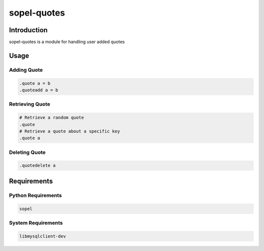 ===============
 sopel-quotes
===============

|version| |build| |issues| |alerts| |coverage-status| |license|

Introduction
============
sopel-quotes is a module for handling user added quotes

Usage
=====

Adding Quote
~~~~~~~~~~~~
.. code-block::

    .quote a = b
    .quoteadd a = b

Retrieving Quote
~~~~~~~~~~~~~~~~
.. code-block::

    # Retrieve a random quote
    .quote
    # Retrieve a quote about a specific key
    .quote a

Deleting Quote
~~~~~~~~~~~~~~
.. code-block::

    .quotedelete a

Requirements
============

Python Requirements
~~~~~~~~~~~~~~~~~~~
.. code-block::

    sopel

System Requirements
~~~~~~~~~~~~~~~~~~~
.. code-block::

    libmysqlclient-dev

.. |version| image:: https://img.shields.io/pypi/v/sopel-modules.quotes.svg
   :target: https://pypi.python.org/pypi/sopel-modules.quotes
.. |build| image:: https://travis-ci.com/RustyBower/sopel-quotes.svg?branch=master
   :target: https://travis-ci.com/RustyBower/sopel-quotes
.. |issues| image:: https://img.shields.io/github/issues/RustyBower/sopel-quotes.svg
   :target: https://travis-ci.com/RustyBower/sopel-quotes/issues
.. |alerts| image:: https://img.shields.io/lgtm/alerts/g/RustyBower/sopel-quotes.svg
   :target: https://lgtm.com/projects/g/RustyBower/sopel-quotes/alerts/
.. |coverage-status| image:: https://coveralls.io/repos/github/RustyBower/sopel-quotes/badge.svg?branch=master
   :target: https://coveralls.io/github/RustyBower/sopel-quotes?branch=master
.. |license| image:: https://img.shields.io/pypi/l/sopel-modules.quotes.svg
   :target: https://github.com/RustyBower/sopel-quotes/blob/master/LICENSE
